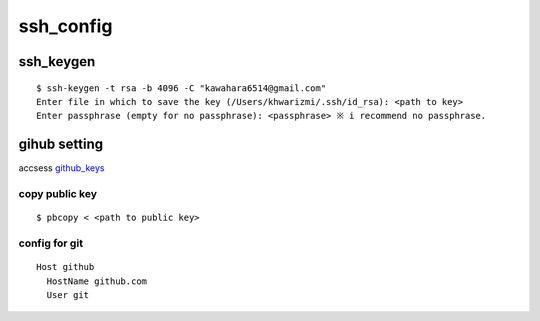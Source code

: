 ssh_config
==========

ssh_keygen
-----------

::

  $ ssh-keygen -t rsa -b 4096 -C "kawahara6514@gmail.com"
  Enter file in which to save the key (/Users/khwarizmi/.ssh/id_rsa): <path to key>
  Enter passphrase (empty for no passphrase): <passphrase> ※ i recommend no passphrase.





gihub setting 
---------------

accsess github_keys_

copy public key
~~~~~~~~~~~~~~~~

::

  $ pbcopy < <path to public key>

config for git 
~~~~~~~~~~~~~~~~

::

  Host github
    HostName github.com
    User git










.. _github_keys: https://github.com/settings/keys


